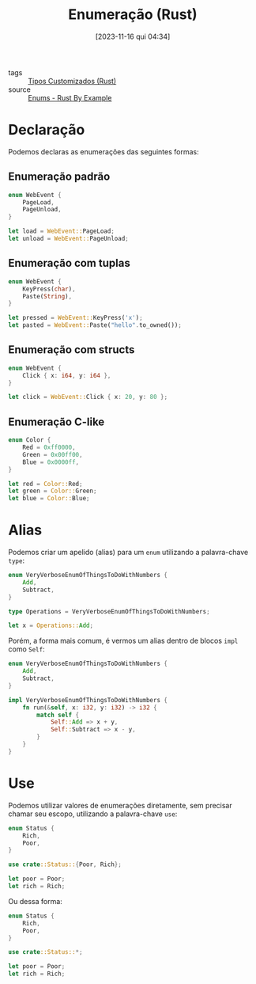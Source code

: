 :PROPERTIES:
:ID:       a51a403c-452e-460d-a215-5018b611f0b1
:END:
#+title: Enumeração (Rust)
#+date: [2023-11-16 qui 04:34]
#+filetags: :rust:type:custom:enum:
- tags :: [[id:6b36b249-71cf-496e-97ef-49bdb8a22ce3][Tipos Customizados (Rust)]]
- source :: [[https://doc.rust-lang.org/rust-by-example/custom_types/enum.html][Enums - Rust By Example]]

* Declaração
Podemos declaras as enumerações das seguintes formas:

** Enumeração padrão
#+begin_src rust
enum WebEvent {
    PageLoad,
    PageUnload,
}

let load = WebEvent::PageLoad;
let unload = WebEvent::PageUnload;
#+end_src

** Enumeração com tuplas
#+begin_src rust
enum WebEvent {
    KeyPress(char),
    Paste(String),
}

let pressed = WebEvent::KeyPress('x');
let pasted = WebEvent::Paste("hello".to_owned());
#+end_src

** Enumeração com structs
#+begin_src rust
enum WebEvent {
    Click { x: i64, y: i64 },
}

let click = WebEvent::Click { x: 20, y: 80 };
#+end_src

** Enumeração C-like
#+begin_src rust
enum Color {
    Red = 0xff0000,
    Green = 0x00ff00,
    Blue = 0x0000ff,
}

let red = Color::Red;
let green = Color::Green;
let blue = Color::Blue;
#+end_src

* Alias
Podemos criar um apelido (alias) para um ~enum~ utilizando a palavra-chave ~type~:

#+begin_src rust
enum VeryVerboseEnumOfThingsToDoWithNumbers {
    Add,
    Subtract,
}

type Operations = VeryVerboseEnumOfThingsToDoWithNumbers;

let x = Operations::Add;
#+end_src

Porém, a forma mais comum, é vermos um alias dentro de blocos ~impl~ como ~Self~:

#+begin_src rust
enum VeryVerboseEnumOfThingsToDoWithNumbers {
    Add,
    Subtract,
}

impl VeryVerboseEnumOfThingsToDoWithNumbers {
    fn run(&self, x: i32, y: i32) -> i32 {
        match self {
            Self::Add => x + y,
            Self::Subtract => x - y,
        }
    }
}
#+end_src


* Use
Podemos utilizar valores de enumerações diretamente, sem precisar chamar seu escopo, utilizando a palavra-chave ~use~:

#+begin_src rust
enum Status {
    Rich,
    Poor,
}

use crate::Status::{Poor, Rich};

let poor = Poor;
let rich = Rich;
#+end_src

Ou dessa forma:

#+begin_src rust
enum Status {
    Rich,
    Poor,
}

use crate::Status::*;

let poor = Poor;
let rich = Rich;
#+end_src

